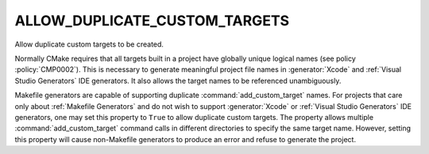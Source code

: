 ALLOW_DUPLICATE_CUSTOM_TARGETS
------------------------------

Allow duplicate custom targets to be created.

Normally CMake requires that all targets built in a project have
globally unique logical names (see policy :policy:`CMP0002`).
This is necessary to generate meaningful project file names in
:generator:`Xcode` and :ref:`Visual Studio Generators` IDE
generators.  It also allows the target names to be referenced
unambiguously.

Makefile generators are capable of supporting duplicate :command:`add_custom_target`
names.  For projects that care only about :ref:`Makefile Generators` and do
not wish to support :generator:`Xcode` or :ref:`Visual Studio Generators` IDE
generators, one may set this property to ``True``
to allow duplicate custom targets.  The property
allows multiple :command:`add_custom_target` command calls in different
directories to specify the same target name.  However, setting this
property will cause non-Makefile generators to produce an error and
refuse to generate the project.
